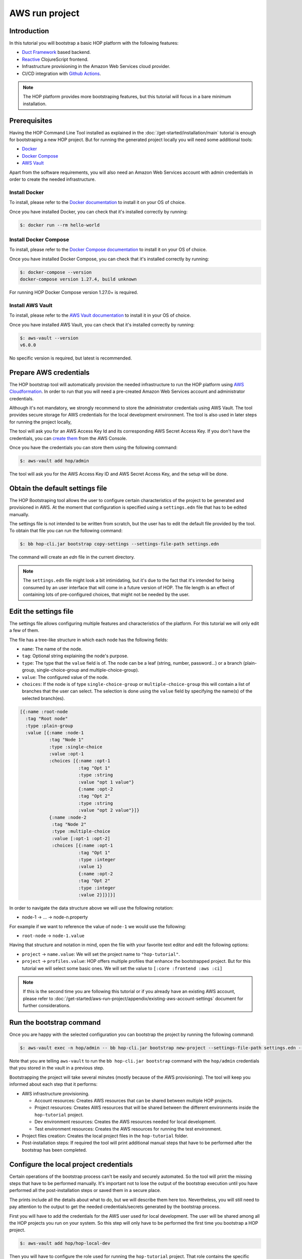 AWS run project
===============

Introduction
------------

In this tutorial you will bootstrap a basic HOP platform with the
following features:

* `Duct Framework`_ based backend.
* `Reactive`_ ClojureScript frontend.
* Infrastructure provisioning in the Amazon Web Services cloud provider.
* CI/CD integration with `Github Actions`_.

.. _Reactive: https://github.com/reagent-project/reagent
.. _Duct Framework: https://github.com/duct-framework/duct
.. _Amazon Web Services: https://aws.amazon.com/
.. _Github Actions: https://docs.github.com/en/actions

.. note::

   The HOP platform provides more bootstraping features, but this
   tutorial will focus in a bare minimum installation.


Prerequisites
-------------

Having the HOP Command Line Tool installed as explained in the
:doc:`/get-started/installation/main` tutorial is enough for
bootstraping a new HOP project. But for running the generated project
locally you will need some additional tools:

* `Docker <https://www.docker.com/>`_
* `Docker Compose <https://docs.docker.com/compose/>`_
* `AWS Vault <https://github.com/99designs/aws-vault>`_

Apart from the software requirements, you will also need an Amazon Web
Services account with admin credentials in order to create the needed
infrastructure.

Install Docker
++++++++++++++

To install, please refer to the `Docker documentation`_ to install it
on your OS of choice.

.. _Docker documentation: https://docs.docker.com/engine/install/

Once you have installed Docker, you can check that it's installed
correctly by running:

.. code-block:: console

   $: docker run --rm hello-world

Install Docker Compose
++++++++++++++++++++++

To install, please refer to the `Docker Compose documentation`_ to
install it on your OS of choice.

.. _Docker Compose documentation: https://docs.docker.com/compose/install/

Once you have installed Docker Compose, you can check that it's installed
correctly by running:

.. code-block:: console

   $: docker-compose --version
   docker-compose version 1.27.4, build unknown

For running HOP Docker Compose version 1.27.0+ is required.

Install AWS Vault
+++++++++++++++++

To install, please refer to the `AWS Vault documentation`_ to install
it in your OS of choice.

.. _AWS Vault documentation: https://github.com/99designs/aws-vault#installing

Once you have installed AWS Vault, you can check that it's installed
correctly by running:

.. code-block:: console

   $: aws-vault --version
   v6.0.0

No specific version is required, but latest is recommended.

Prepare AWS credentials
-------------

The HOP bootstrap tool will automatically provision the needed
infrastructure to run the HOP platform using `AWS Cloudformation`_. In
order to run that you will need a pre-created Amazon Web Services
account and administrator credentials.

Although it's not mandatory, we strongly recommend to store the
administrator credentials using AWS Vault. The tool provides secure
storage for AWS credentials for the local development environment. The
tool is also used in later steps for running the project locally,

The tool will ask you for an AWS Access Key Id and its corresponding
AWS Secret Access Key. If you don't have the credentials, you can
`create them`_ from the AWS Console.

.. _AWS Cloudformation: https://aws.amazon.com/cloudformation/
.. _create them: https://docs.aws.amazon.com/IAM/latest/UserGuide/id_credentials_access-keys.html?icmpid=docs_iam_console

Once you have the credentials you can store them using the following
command:

.. code-block:: console

   $: aws-vault add hop/admin

The tool will ask you for the AWS Access Key ID and AWS Secret Access
Key, and the setup will be done.

Obtain the default settings file
--------------------------------

The HOP Bootstraping tool allows the user to configure certain
characteristics of the project to be generated and provisioned in
AWS. At the moment that configuration is specified using a
``settings.edn`` file that has to be edited manually.

The settings file is not intended to be written from scratch, but the
user has to edit the default file provided by the tool. To obtain that
file you can run the following command:

.. code-block:: console

   $: bb hop-cli.jar bootstrap copy-settings --settings-file-path settings.edn

The command will create an `edn` file in the current directory.

.. note::

   The ``settings.edn`` file might look a bit intimidating, but it's
   due to the fact that it's intended for being consumed by an user
   interface that will come in a future version of HOP. The file
   length is an effect of containing lots of pre-configured choices,
   that might not be needed by the user.

Edit the settings file
----------------------

The settings file allows configuring multiple features and
characteristics of the platform. For this tutorial we will only edit a
few of them.

The file has a tree-like structure in which each node has the
following fields:

* ``name``: The name of the node.
* ``tag``: Optional string explaining the node's purpose.
* ``type``: The type that the ``value`` field is of. The node can be a
  leaf (string, number, password...) or a branch (plain-group,
  single-choice-group and multiple-choice-group).
* ``value``: The configured value of the node.
* ``choices``: If the node is of type ``single-choice-group`` or
  ``multiple-choice-group`` this will contain a list of branches that
  the user can select. The selection is done using the ``value`` field
  by specifying the name(s) of the selected branch(es).

.. code:: Clojure

   [{:name :root-node
     :tag "Root node"
     :type :plain-group
     :value [{:name :node-1
              :tag "Node 1"
              :type :single-choice
              :value :opt-1
              :choices [{:name :opt-1
                         :tag "Opt 1"
                         :type :string
                         :value "opt 1 value"}
                         {:name :opt-2
                         :tag "Opt 2"
                         :type :string
                         :value "opt 2 value"}]}
              {:name :node-2
               :tag "Node 2"
               :type :multiple-choice
               :value [:opt-1 :opt-2]
               :choices [{:name :opt-1
                         :tag "Opt 1"
                         :type :integer
                         :value 1}
                         {:name :opt-2
                         :tag "Opt 2"
                         :type :integer
                         :value 2}]}]}]

In order to navigate the data structure above we will use the
following notation:

* node-1 -> ... -> node-n.property

For example if we want to reference the value of ``node-1`` we would
use the following:

* ``root-node`` -> ``node-1.value``

Having that structure and notation in mind, open the file with your
favorite text editor and edit the following options:

* ``project`` -> ``name.value``: We will set the project name to ``"hop-tutorial"``.
* ``project`` -> ``profiles.value``: HOP offers multiple profiles that
  enhance the bootstrapped project. But for this tutorial we will
  select some basic ones. We will set the value to ``[:core :frontend
  :aws :ci]``

.. note::

   If this is the second time you are following this tutorial or if
   you already have an existing AWS account, please refer to
   :doc:`/get-started/aws-run-project/appendix/existing-aws-account-settings`
   document for further considerations.

Run the bootstrap command
-------------------------

Once you are happy with the selected configuration you can bootstrap
the project by running the following command:

.. code-block:: console

   $: aws-vault exec -n hop/admin -- bb hop-cli.jar bootstrap new-project --settings-file-path settings.edn --target-project-dir hop-tutorial

Note that you are telling ``aws-vault`` to run the ``bb hop-cli.jar
bootstrap`` command with the ``hop/admin`` credentials that you stored
in the vault in a previous step.

Bootstrapping the project will take several minutes (mostly because of
the AWS provisioning). The tool will keep you informed about each step
that it performs:

* AWS infrastructure provisioning.

  * Account resources: Creates AWS resources that can be shared
    between multiple HOP projects.
  * Project resources: Creates AWS resources that will be shared
    between the different environments inside the ``hop-tutorial``
    project.
  * Dev environment resources: Creates the AWS resources needed for
    local development.
  * Test environment resources: Creates the AWS
    resources for running the test environment.

* Project files creation: Creates the local project files in the
  ``hop-tutorial`` folder.

* Post-installation steps: If required the tool will print additional
  manual steps that have to be performed after the bootstrap has been
  completed.

Configure the local project credentials
---------------------------------------

Certain operations of the bootstrap process can't be easily and
securely automated. So the tool will print the missing steps that have
to be performed manually. It's important not to lose the output of the
bootstrap execution until you have performed all the post-installation
steps or saved them in a secure place.

The prints include all the details about what to do, but we will
describe them here too. Nevertheless, you will still need to pay
attention to the output to get the needed credentials/secrets
generated by the bootstrap process.

First you will have to add the credentials for the AWS user used for
local development. The user will be shared among all the HOP projects
you run on your system. So this step will only have to be performed
the first time you bootstrap a HOP project.

.. code-block:: console

   $: aws-vault add hop/hop-local-dev

Then you will have to configure the role used for running the
``hop-tutorial`` project. That role contains the specific permissions
for interacting with the resources in the dev environment for the
``hop-tutorial`` project. You will have to edit the ``~/.aws/config``
file and add the rows printed by the HOP Boostrapping tool. It should
look like the following:

.. code-block:: python

   # Example configuration
   [profile hop/hop-tutorial-dev-env]
   source_profile=hop/hop-local-dev
   role_arn=arn:aws:iam::XXXXXXXXXX:role/hop-tutorial-dev-role

The tool will also print the AWS Access Key ID and AWS Secret Access
Key for the CI/CD user. Take note of them, as you will need them in a
next step to configure Github Actions.

Initialize the Git repository
-----------------------------

Before you make any change to the code we suggest to initialize the
git repository. That way you will easily track any changes that you
make to the code generated by the bootstrap.

.. code-block:: console

   $: cd hop-tutorial
   $: git init --initial-branch=main

.. note::

   As you can see we are setting the ``--initial-branch`` option to
   ``main``, which is the default value in the ``settings.edn``. This
   branch will be used as the deployment branch by the Continuous
   Delivery pipeline. So, it is important that the branch name aligns
   with the one configured in the ``settings.edn`` file. In any case,
   this setting is configurable and you can set to any other desired
   value in the ``settings.edn``.

And also make the initial commit:

.. code-block:: console

   $: git add .
   $: git commit -m "Initial commit"


Run the project in the development environment
----------------------------------------------

At this point you are ready to run the project in the development
environment. For that, simply run the ``start-dev.sh`` script. In
short, the script will take care of three things:

* Selecting the relevant `docker-compose` files used in the
  development environment and starting the Docker containers.
* Making sure that the environment is started in a fresh state.
* Running the project with the ``hop/hop-tutorial-dev-env``
  credentials needed for accessing the development environment
  resources.

.. code-block:: console

   $: ./start-dev.sh

You can see that the script started two Docker containers: the HOP web
application and a `Nginx`_ reverse proxy.

.. _Nginx: https://nginx.org

The application's container is already running, but that doesn't mean
that the application's web server is up and running. You need to start
it manually from the REPL. In the application logs you should see that
the REPL is running on the port ``4001``.

Using your favourite Clojure IDE connect to the REPL. Some IDE's call
this type of REPL external or remote.

Once connected, you can load up the Duct development environment:

.. code-block:: clojure

   user=> (dev)
   :loaded
   dev=>

And then start the application itself:

.. code-block:: clojure

   dev=> (go)
   :duct.server.http.jetty/starting-server {:port 3000}
   :initiated

At this point the application's web server will be up and running, and
you should be able to connect through a web browser. The ``(go)``
command outputed that the server is running on port ``3000``. But you
should connect through the Nginx reverse proxy that's running in the
port ``80`` instead.

Open a web browser and go to ``http://localhost``. You should see
HOP's welcome page there.

.. image:: img/local-running-hop-app.png

We won't make any change to the code now, so once you check that the
application is running you can stop it by executing the following
script:

.. code-block:: console

   $: ./stop-dev.sh

Create and configure the external Github repository
---------------------------------------------------

In this tutorial we will use Github for hosting the code, and Github
Actions for the Continuous Integration and Continuous Delivery
pipeline. Both services are free of charge for public repositories.

You can follow Github's `official documentation`_ for creating the
repository.

Once you create the repository, GitHub will display a set of
instructions to do your first commit and push. However, ignore it, and
only configure the secrets used for deploying the HOP application to
AWS by following these steps:

1. Open the repository settings.
2. In the sidebar, go to Security -> Secrets -> Actions.
3. You will need to configure three secrets here with the values of
   the CI user provided in the post installation steps of the
   bootstrap process.

   * ``AWS_ACCESS_KEY_ID``
   * ``AWS_SECRET_ACCESS_KEY``
   * ``AWS_DEFAULT_REGION``

.. image:: img/github-secrets.png

Then configure the local repository to point to Github's
remote repository by running:

.. code-block:: console

   $: git remote add origin <github-repository-url>

And you can push your initial commit:

.. code-block:: console

   $: git push -u origin main

.. _official documentation: https://docs.github.com/en/repositories/creating-and-managing-repositories/creating-a-new-repository

Deploy application to test environment
--------------------------------------

The first push to the repository won't trigger the pipeline, so you
will have to make a second commit to proceed.

Open the ``app/src/hop_tutorial/client/landing.cljs`` namespace using
your favorite IDE and edit the ``"Your application is up and
running"`` message to ``"Your application is up and running on AWS"!!!!!!``.

Now commit and push the change to Github:

.. code-block:: console

   $: git add app/src/hop-tutorial/client/landing.cljs
   $: git commit -m "Change landing message"
   $: git push

This second commit will start the pipeline which will perform the
following steps:

1. Linting and format checks of the ``sh``, ``yaml``, ``json`` and
   ``Dockerfile`` files.
2. Linting and format checks of the Clojure project files using
   ``clj-kondo``, ``eastwood`` and ``cljfmt``.
3. Executing tests.
4. Deploying The application to AWS ElasticBeanstalk. For that the
   Docker production image is built and uploaded to AWS ECR first.

.. image:: img/github-actions-pipeline-run.png

At this point the application should be deployed to AWS. You can check
that the deployment was successfull in the AWS Console:

Log in into your AWS Account and go to the ElasticBeanstalk service.

.. image:: img/elasticbeanstalk-environment-list.png

Now choose the ``hop-tutorial-test`` environment under the ``hop-tutorial``
application.

.. image:: img/elasticbeanstalk-environment.png

If the deployment was succesfull you will see a green check in the
Health section. It might happen that when you open the page the
application is still being deployed. So don't worry if you see a red
or yellow health check for some time. If something goes wrong the
errors will be displayed in the "Recent events" section below the
health check.

Accessing the web application in the test environment
-----------------------------------------------------

Under the ElasticBeanstalk environment name you will see the
application's publicly available URL.

When accessing it for the first time you will get a warning about the
page certificate being invalid. That's expected as the application is
using a self-signed certificate created by the Bootstrap tool.

.. image:: img/self-signed-certificate-warning.png

You can tell the browser to ignore the warning until you setup a real
certificate.

.. image:: img/aws-running-hop-app.png

There you have your new HOP-based application!
